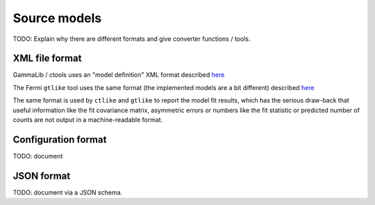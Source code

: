 Source models
=============

TODO: Explain why there are different formats and give converter functions / tools. 

XML file format
---------------

GammaLib / ctools uses an "model definition" XML format described
`here <http://gammalib.sourceforge.net/user_manual/modules/model.html#overview>`__

The Fermi ``gtlike`` tool uses the same format (the implemented models are a bit different) described
`here <http://fermi.gsfc.nasa.gov/ssc/data/analysis/scitools/source_models.html>`__

The same format is used by ``ctlike`` and ``gtlike`` to report the model fit results,
which has the serious draw-back that useful information like the fit covariance matrix, asymmetric errors
or numbers like the fit statistic or predicted number of counts are not output
in a machine-readable format. 

Configuration format
--------------------

TODO: document


JSON format
-----------

TODO: document via a JSON schema.

